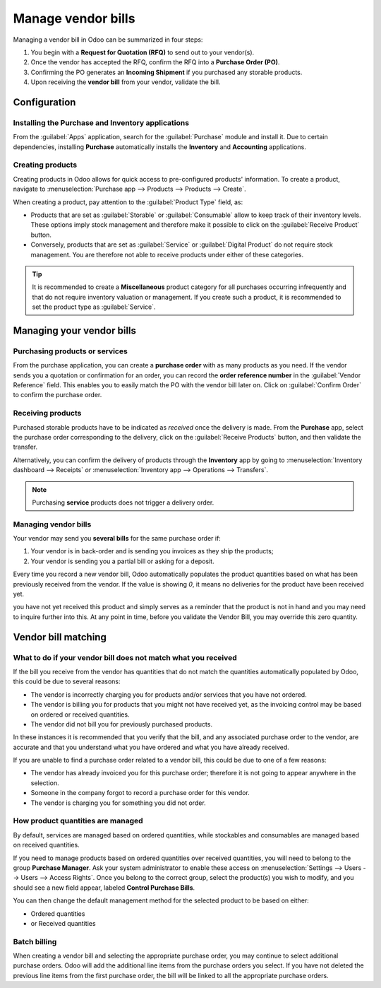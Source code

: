 ===================
Manage vendor bills
===================

Managing a vendor bill in Odoo can be summarized in four steps:

#. You begin with a **Request for Quotation (RFQ)** to send out to your vendor(s).

#. Once the vendor has accepted the RFQ, confirm the RFQ into a **Purchase Order (PO)**.

#. Confirming the PO generates an **Incoming Shipment** if you purchased any storable products.

#. Upon receiving the **vendor bill** from your vendor, validate the bill.

Configuration
=============

Installing the Purchase and Inventory applications
--------------------------------------------------

From the :guilabel:`Apps` application, search for the :guilabel:`Purchase` module and install it.
Due to certain dependencies, installing **Purchase** automatically installs the **Inventory** and
**Accounting** applications.

Creating products
-----------------

Creating products in Odoo allows for quick access to pre-configured products' information. To create
a product, navigate to :menuselection:`Purchase app --> Products --> Products --> Create`.

.. image:: manage/manage-create-products.png
   :align: center
   :alt: Products page of the purchase app.

When creating a product, pay attention to the :guilabel:`Product Type` field, as:

- Products that are set as :guilabel:`Storable` or :guilabel:`Consumable` allow to keep track of
  their inventory levels. These options imply stock management and therefore make it possible to
  click on the :guilabel:`Receive Product` button.

- Conversely, products that are set as :guilabel:`Service` or :guilabel:`Digital Product` do not
  require stock management. You are therefore not able to receive products under either of these
  categories.

.. tip::
   It is recommended to create a **Miscellaneous** product category for all purchases occurring
   infrequently and that do not require inventory valuation or management. If you create such a
   product, it is recommended to set the product type as :guilabel:`Service`.

Managing your vendor bills
==========================

Purchasing products or services
-------------------------------

From the purchase application, you can create a **purchase order** with as many products as you
need. If the vendor sends you a quotation or confirmation for an order, you can record the **order
reference number** in the :guilabel:`Vendor Reference` field. This enables you to easily match the
PO with the vendor bill later on. Click on :guilabel:`Confirm Order` to confirm the purchase order.

.. image:: manage/manage-vendor-reference.png
   :align: center
   :alt:

Receiving products
------------------

Purchased storable products have to be indicated as *received* once the delivery is made. From the
**Purchase** app, select the purchase order corresponding to the delivery, click on the
:guilabel:`Receive Products` button, and then validate the transfer.

Alternatively, you can confirm the delivery of products through the **Inventory** app by going to
:menuselection:`Inventory dashboard --> Receipts` *or* :menuselection:`Inventory app --> Operations
--> Transfers`.

.. note::
   Purchasing **service** products does not trigger a delivery order.

Managing vendor bills
---------------------

.. todo::
   see with PO of purchase if it's still applicable

Your vendor may send you **several bills** for the same purchase order if:

#. Your vendor is in back-order and is sending you invoices as they ship the products;
#. Your vendor is sending you a partial bill or asking for a deposit.

Every time you record a new vendor bill, Odoo automatically populates the product quantities based
on what has been previously received from the vendor. If the value is showing `0`, it means no
deliveries for the product have been received yet.

you have not yet received this product and simply serves as a reminder that the
product is not in hand and you may need to inquire further into this. At
any point in time, before you validate the Vendor Bill, you may override
this zero quantity.

Vendor bill matching
====================

What to do if your vendor bill does not match what you received
---------------------------------------------------------------

If the bill you receive from the vendor has quantities that do not match
the quantities automatically populated by Odoo, this could be due to
several reasons:

- The vendor is incorrectly charging you for products and/or services
  that you have not ordered.

- The vendor is billing you for products that you might not have
  received yet, as the invoicing control may be based on ordered or
  received quantities.

- The vendor did not bill you for previously purchased products.

In these instances it is recommended that you verify that the bill, and
any associated purchase order to the vendor, are accurate and that you
understand what you have ordered and what you have already received.

If you are unable to find a purchase order related to a vendor bill,
this could be due to one of a few reasons:

- The vendor has already invoiced you for this purchase order;
  therefore it is not going to appear anywhere in the selection.

- Someone in the company forgot to record a purchase order for this
  vendor.

- The vendor is charging you for something you did not order.



How product quantities are managed
----------------------------------

By default, services are managed based on ordered quantities, while
stockables and consumables are managed based on received quantities.

If you need to manage products based on ordered quantities over received
quantities, you will need to belong to the group **Purchase Manager**.
Ask your system administrator to enable these access on :menuselection:`Settings
--> Users --> Users --> Access Rights`. Once you belong to the correct group,
select the product(s) you wish to modify, and you should see a new field appear,
labeled **Control Purchase Bills**.

.. image:: manage/manage08.png
   :align: center

You can then change the default management method for the selected
product to be based on either:

- Ordered quantities

- or Received quantities

Batch billing
-------------

When creating a vendor bill and selecting the appropriate purchase
order, you may continue to select additional purchase orders. Odoo
will add the additional line items from the purchase orders you select. If you
have not deleted the previous line items from the first purchase order,
the bill will be linked to all the appropriate purchase orders.
